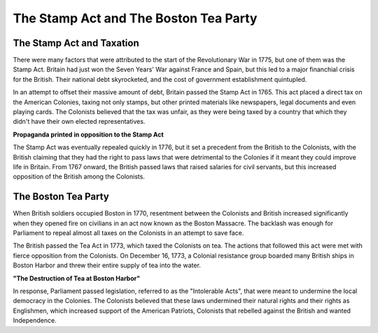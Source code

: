 The Stamp Act and The Boston Tea Party
======================================

The Stamp Act and Taxation
~~~~~~~~~~~~~~~~~~~~~~~~~~

There were many factors that were attributed to the start of the Revolutionary 
War in 1775, but one of them was the Stamp Act. Britain had just won the 
Seven Years' War against France and Spain, but this led to a major financhial 
crisis for the British. Their national debt skyrocketed, and the cost 
of government establishment quintupled. 

In an attempt to offset their massive amount of debt, Britain passed the Stamp
Act in 1765. This act placed a direct tax on the American Colonies, taxing not
only stamps, but other printed materials like newspapers, legal documents and
even playing cards. The Colonists believed that the tax was unfair, as they were
being taxed by a country that which they didn't have their own elected
representatives.

.. image:: stamp_act_resistance.jpg
        :width: 50%

**Propaganda printed in opposition to the Stamp Act**

The Stamp Act was eventually repealed quickly in 1776, but it set a precedent
from the British to the Colonists, with the British claiming that they had the
right to pass laws that were detrimental to the Colonies if it meant they could
improve life in Britain. From 1767 onward, the British passed laws that raised
salaries for civil servants, but this increased opposition of the British among
the Colonists.


The Boston Tea Party
~~~~~~~~~~~~~~~~~~~~

When British soldiers occupied Boston in 1770, resentment between the Colonists
and British increased significantly when they opened fire on civilians in an act
now known as the Boston Massacre. The backlash was enough for Parliament to
repeal almost all taxes on the Colonists in an attempt to save face.

The British passed the Tea Act in 1773, which taxed the Colonists on tea. The
actions that followed this act were met with fierce opposition from the 
Colonists. On December 16, 1773, a Colonial resistance group boarded many
British ships in Boston Harbor and threw their entire supply of tea into the
water.

.. image:: boston_tea_party.jpg

**"The Destruction of Tea at Boston Harbor"**

In response, Parliament passed legislation, referred to as the "Intolerable
Acts", that were meant to undermine the local democracy in the Colonies. The
Colonists believed that these laws undermined their natural rights and their
rights as Englishmen, which increased support of the American Patriots, 
Colonists that rebelled against the British and wanted Independence.
